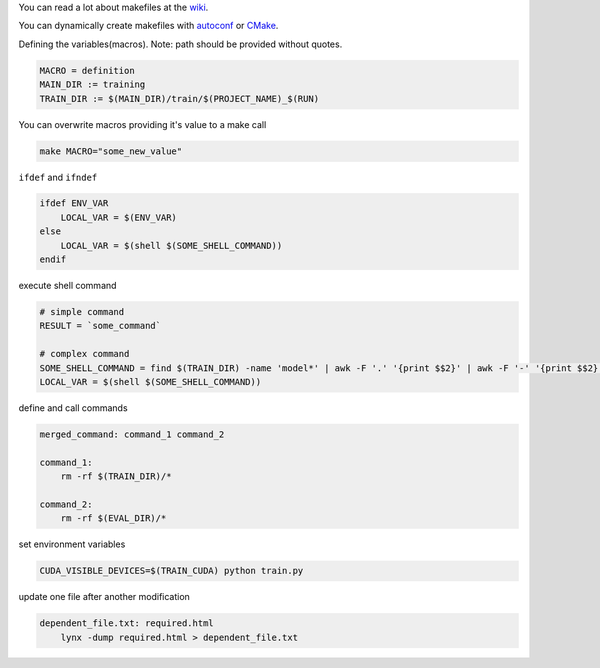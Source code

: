 .. title: Makefile
.. slug: makefile
.. date: 2018-08-27 19:33:42 UTC
.. tags: 
.. category: 
.. link: 
.. description: 
.. type: text
.. author: Illarion Khlestov

You can read a lot about makefiles at the `wiki <https://en.wikipedia.org/wiki/Make_(software)#Makefile>`__.

You can dynamically create makefiles with `autoconf <https://en.wikipedia.org/wiki/Autoconf>`__ or `CMake <https://en.wikipedia.org/wiki/CMake>`__.

Defining the variables(macros). Note: path should be provided without quotes.

.. code-block:: make

    MACRO = definition
    MAIN_DIR := training
    TRAIN_DIR := $(MAIN_DIR)/train/$(PROJECT_NAME)_$(RUN)

You can overwrite macros providing it's value to a make call

.. code-block:: bash

    make MACRO="some_new_value"


``ifdef`` and ``ifndef``

.. code-block:: make

    ifdef ENV_VAR
        LOCAL_VAR = $(ENV_VAR)
    else
        LOCAL_VAR = $(shell $(SOME_SHELL_COMMAND))
    endif

execute shell command

.. code-block:: make

    # simple command
    RESULT = `some_command`

    # complex command
    SOME_SHELL_COMMAND = find $(TRAIN_DIR) -name 'model*' | awk -F '.' '{print $$2}' | awk -F '-' '{print $$2}' | sort -g | tail -n 1
    LOCAL_VAR = $(shell $(SOME_SHELL_COMMAND))

define and call commands

.. code-block:: make

    merged_command: command_1 command_2

    command_1:
        rm -rf $(TRAIN_DIR)/*

    command_2:
        rm -rf $(EVAL_DIR)/*

set environment variables

.. code-block:: make

    CUDA_VISIBLE_DEVICES=$(TRAIN_CUDA) python train.py

update one file after another modification

.. code-block:: make

    dependent_file.txt: required.html
        lynx -dump required.html > dependent_file.txt
